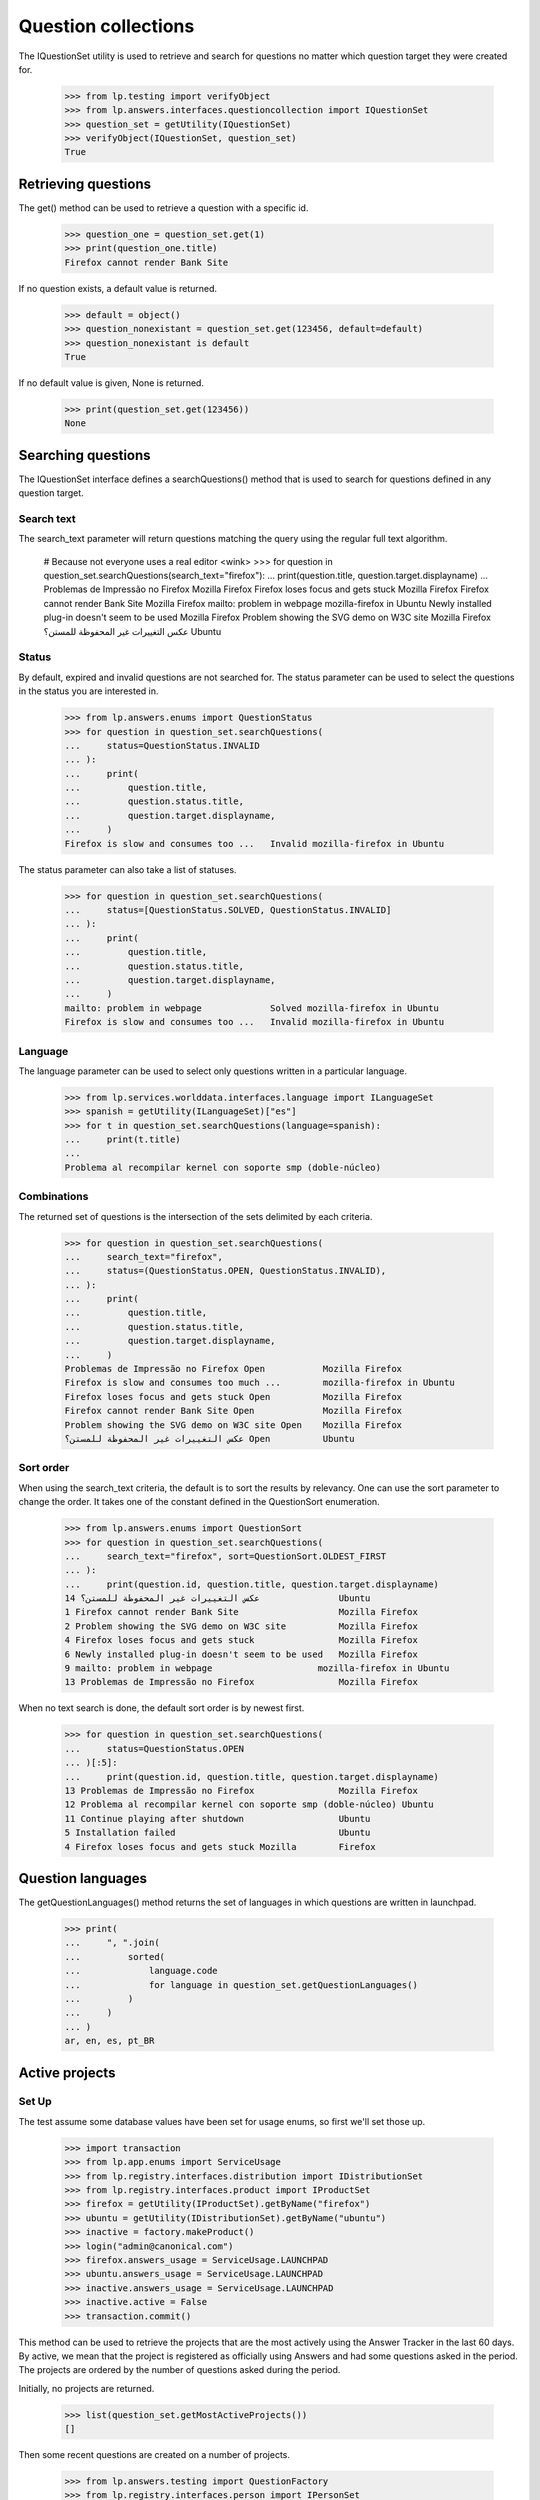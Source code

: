 ====================
Question collections
====================

The IQuestionSet utility is used to retrieve and search for questions no
matter which question target they were created for.

    >>> from lp.testing import verifyObject
    >>> from lp.answers.interfaces.questioncollection import IQuestionSet
    >>> question_set = getUtility(IQuestionSet)
    >>> verifyObject(IQuestionSet, question_set)
    True


Retrieving questions
====================

The get() method can be used to retrieve a question with a specific id.

    >>> question_one = question_set.get(1)
    >>> print(question_one.title)
    Firefox cannot render Bank Site

If no question exists, a default value is returned.

    >>> default = object()
    >>> question_nonexistant = question_set.get(123456, default=default)
    >>> question_nonexistant is default
    True

If no default value is given, None is returned.

    >>> print(question_set.get(123456))
    None


Searching questions
===================

The IQuestionSet interface defines a searchQuestions() method that is used to
search for questions defined in any question target.


Search text
-----------

The search_text parameter will return questions matching the query using the
regular full text algorithm.

    # Because not everyone uses a real editor <wink>
    >>> for question in question_set.searchQuestions(search_text="firefox"):
    ...     print(question.title, question.target.displayname)
    ...
    Problemas de Impressão no Firefox                Mozilla Firefox
    Firefox loses focus and gets stuck               Mozilla Firefox
    Firefox cannot render Bank Site                  Mozilla Firefox
    mailto: problem in webpage                       mozilla-firefox in Ubuntu
    Newly installed plug-in doesn't seem to be used  Mozilla Firefox
    Problem showing the SVG demo on W3C site         Mozilla Firefox
    عكس التغييرات غير المحفوظة للمستن؟               Ubuntu


Status
------

By default, expired and invalid questions are not searched for.  The status
parameter can be used to select the questions in the status you are interested
in.

    >>> from lp.answers.enums import QuestionStatus
    >>> for question in question_set.searchQuestions(
    ...     status=QuestionStatus.INVALID
    ... ):
    ...     print(
    ...         question.title,
    ...         question.status.title,
    ...         question.target.displayname,
    ...     )
    Firefox is slow and consumes too ...   Invalid mozilla-firefox in Ubuntu

The status parameter can also take a list of statuses.

    >>> for question in question_set.searchQuestions(
    ...     status=[QuestionStatus.SOLVED, QuestionStatus.INVALID]
    ... ):
    ...     print(
    ...         question.title,
    ...         question.status.title,
    ...         question.target.displayname,
    ...     )
    mailto: problem in webpage             Solved mozilla-firefox in Ubuntu
    Firefox is slow and consumes too ...   Invalid mozilla-firefox in Ubuntu


Language
--------

The language parameter can be used to select only questions written in a
particular language.

    >>> from lp.services.worlddata.interfaces.language import ILanguageSet
    >>> spanish = getUtility(ILanguageSet)["es"]
    >>> for t in question_set.searchQuestions(language=spanish):
    ...     print(t.title)
    ...
    Problema al recompilar kernel con soporte smp (doble-núcleo)


Combinations
------------

The returned set of questions is the intersection of the sets delimited by
each criteria.

    >>> for question in question_set.searchQuestions(
    ...     search_text="firefox",
    ...     status=(QuestionStatus.OPEN, QuestionStatus.INVALID),
    ... ):
    ...     print(
    ...         question.title,
    ...         question.status.title,
    ...         question.target.displayname,
    ...     )
    Problemas de Impressão no Firefox Open           Mozilla Firefox
    Firefox is slow and consumes too much ...        mozilla-firefox in Ubuntu
    Firefox loses focus and gets stuck Open          Mozilla Firefox
    Firefox cannot render Bank Site Open             Mozilla Firefox
    Problem showing the SVG demo on W3C site Open    Mozilla Firefox
    عكس التغييرات غير المحفوظة للمستن؟ Open          Ubuntu


Sort order
----------

When using the search_text criteria, the default is to sort the results by
relevancy.  One can use the sort parameter to change the order.  It takes one
of the constant defined in the QuestionSort enumeration.

    >>> from lp.answers.enums import QuestionSort
    >>> for question in question_set.searchQuestions(
    ...     search_text="firefox", sort=QuestionSort.OLDEST_FIRST
    ... ):
    ...     print(question.id, question.title, question.target.displayname)
    14 عكس التغييرات غير المحفوظة للمستن؟               Ubuntu
    1 Firefox cannot render Bank Site                   Mozilla Firefox
    2 Problem showing the SVG demo on W3C site          Mozilla Firefox
    4 Firefox loses focus and gets stuck                Mozilla Firefox
    6 Newly installed plug-in doesn't seem to be used   Mozilla Firefox
    9 mailto: problem in webpage                    mozilla-firefox in Ubuntu
    13 Problemas de Impressão no Firefox                Mozilla Firefox

When no text search is done, the default sort order is by newest first.

    >>> for question in question_set.searchQuestions(
    ...     status=QuestionStatus.OPEN
    ... )[:5]:
    ...     print(question.id, question.title, question.target.displayname)
    13 Problemas de Impressão no Firefox                Mozilla Firefox
    12 Problema al recompilar kernel con soporte smp (doble-núcleo) Ubuntu
    11 Continue playing after shutdown                  Ubuntu
    5 Installation failed                               Ubuntu
    4 Firefox loses focus and gets stuck Mozilla        Firefox


Question languages
==================

The getQuestionLanguages() method returns the set of languages in which
questions are written in launchpad.

    >>> print(
    ...     ", ".join(
    ...         sorted(
    ...             language.code
    ...             for language in question_set.getQuestionLanguages()
    ...         )
    ...     )
    ... )
    ar, en, es, pt_BR


Active projects
===============

Set Up
------

The test assume some database values have been set for usage enums, so first
we'll set those up.

    >>> import transaction
    >>> from lp.app.enums import ServiceUsage
    >>> from lp.registry.interfaces.distribution import IDistributionSet
    >>> from lp.registry.interfaces.product import IProductSet
    >>> firefox = getUtility(IProductSet).getByName("firefox")
    >>> ubuntu = getUtility(IDistributionSet).getByName("ubuntu")
    >>> inactive = factory.makeProduct()
    >>> login("admin@canonical.com")
    >>> firefox.answers_usage = ServiceUsage.LAUNCHPAD
    >>> ubuntu.answers_usage = ServiceUsage.LAUNCHPAD
    >>> inactive.answers_usage = ServiceUsage.LAUNCHPAD
    >>> inactive.active = False
    >>> transaction.commit()

This method can be used to retrieve the projects that are the most actively
using the Answer Tracker in the last 60 days.  By active, we mean that the
project is registered as officially using Answers and had some questions asked
in the period.  The projects are ordered by the number of questions asked
during the period.

Initially, no projects are returned.

    >>> list(question_set.getMostActiveProjects())
    []

Then some recent questions are created on a number of projects.

    >>> from lp.answers.testing import QuestionFactory
    >>> from lp.registry.interfaces.person import IPersonSet

    >>> firefox = getUtility(IProductSet).getByName("firefox")
    >>> landscape = getUtility(IProductSet).getByName("landscape")
    >>> launchpad = getUtility(IProductSet).getByName("launchpad")
    >>> no_priv = getUtility(IPersonSet).getByName("no-priv")
    >>> ubuntu = getUtility(IDistributionSet).getByName("ubuntu")

    >>> login("no-priv@canonical.com")
    >>> QuestionFactory.createManyByProject(
    ...     (
    ...         ("ubuntu", 3),
    ...         ("firefox", 2),
    ...         ("landscape", 1),
    ...         (inactive.name, 5),
    ...     )
    ... )

A question is created just before the time limit on Launchpad.

    >>> from datetime import datetime, timedelta, timezone
    >>> question = launchpad.newQuestion(
    ...     no_priv,
    ...     "Launchpad question",
    ...     "A question",
    ...     datecreated=datetime.now(timezone.utc) - timedelta(days=61),
    ... )
    >>> login(ANONYMOUS)

The method returns only projects which officially use the Answer Tracker.  The
order of the returned projects is based on the number of questions asked
during the period.

    >>> print(ubuntu.answers_usage.name)
    LAUNCHPAD
    >>> print(firefox.answers_usage.name)
    LAUNCHPAD
    >>> print(landscape.answers_usage.name)
    UNKNOWN
    >>> print(launchpad.answers_usage.name)
    LAUNCHPAD

    # Launchpad is not returned because the question was not asked in
    # the last 60 days.  Inactive projects are not returned either.
    >>> for project in question_set.getMostActiveProjects():
    ...     print(project.displayname)
    ...
    Ubuntu
    Mozilla Firefox


The method accepts an optional limit parameter limiting the number of
project returned:

    >>> for project in question_set.getMostActiveProjects(limit=1):
    ...     print(project.displayname)
    ...
    Ubuntu


Counting the open questions
===========================

getOpenQuestionCountByPackages() allow you to get the count of open questions
on a set of IDistributionSourcePackage packages.

    >>> question_set.getOpenQuestionCountByPackages([])
    {}

It returns the number of open questions for each given package.

    >>> ubuntu_evolution = ubuntu.getSourcePackage("evolution")
    >>> ubuntu_pmount = ubuntu.getSourcePackage("pmount")
    >>> debian = getUtility(IDistributionSet).getByName("debian")
    >>> debian_evolution = debian.getSourcePackage("evolution")
    >>> debian_pmount = debian.getSourcePackage("pmount")

    >>> login("foo.bar@canonical.com")
    >>> QuestionFactory.createManyByTarget(ubuntu_pmount, 4)
    [...]
    >>> QuestionFactory.createManyByTarget(debian_evolution, 3)
    [...]
    >>> open_question, closed_question = QuestionFactory.createManyByTarget(
    ...     ubuntu_evolution, 2
    ... )
    >>> closed_question.setStatus(
    ...     closed_question.owner, QuestionStatus.SOLVED, "no comment"
    ... )
    <lp.answers.model.questionmessage.QuestionMessage ...>

    >>> packages = (
    ...     ubuntu_evolution,
    ...     ubuntu_pmount,
    ...     debian_evolution,
    ...     debian_pmount,
    ... )
    >>> package_counts = question_set.getOpenQuestionCountByPackages(packages)
    >>> len(packages)
    4
    >>> for package in packages:
    ...     print("%s: %s" % (package.bugtargetname, package_counts[package]))
    ...
    evolution (Ubuntu): 1
    pmount (Ubuntu): 4
    evolution (Debian): 3
    pmount (Debian): 0

